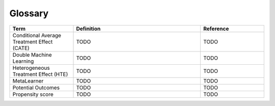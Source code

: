 Glossary
========

.. list-table::
   :widths: 25 50 25
   :header-rows: 1

   * - Term
     - Definition
     - Reference
   * - Conditional Average Treatment Effect (CATE)
     - TODO
     - TODO
   * - Double Machine Learning
     - TODO
     - TODO
   * - Heterogeneous Treatment Effect (HTE)
     - TODO
     - TODO
   * - MetaLearner
     - TODO
     - TODO
   * - Potential Outcomes
     - TODO
     - TODO
   * - Propensity score
     - TODO
     - TODO
